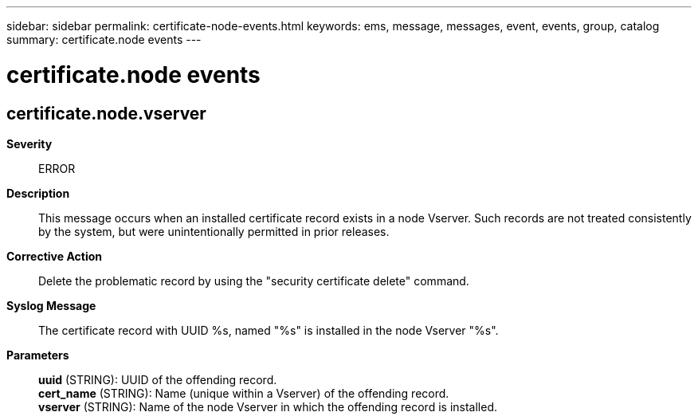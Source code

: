 ---
sidebar: sidebar
permalink: certificate-node-events.html
keywords: ems, message, messages, event, events, group, catalog
summary: certificate.node events
---

= certificate.node events
:toclevels: 1
:hardbreaks:
:nofooter:
:icons: font
:linkattrs:
:imagesdir: ./media/

== certificate.node.vserver
*Severity*::
ERROR
*Description*::
This message occurs when an installed certificate record exists in a node Vserver. Such records are not treated consistently by the system, but were unintentionally permitted in prior releases.
*Corrective Action*::
Delete the problematic record by using the "security certificate delete" command.
*Syslog Message*::
The certificate record with UUID %s, named "%s" is installed in the node Vserver "%s".
*Parameters*::
*uuid* (STRING): UUID of the offending record.
*cert_name* (STRING): Name (unique within a Vserver) of the offending record.
*vserver* (STRING): Name of the node Vserver in which the offending record is installed.
